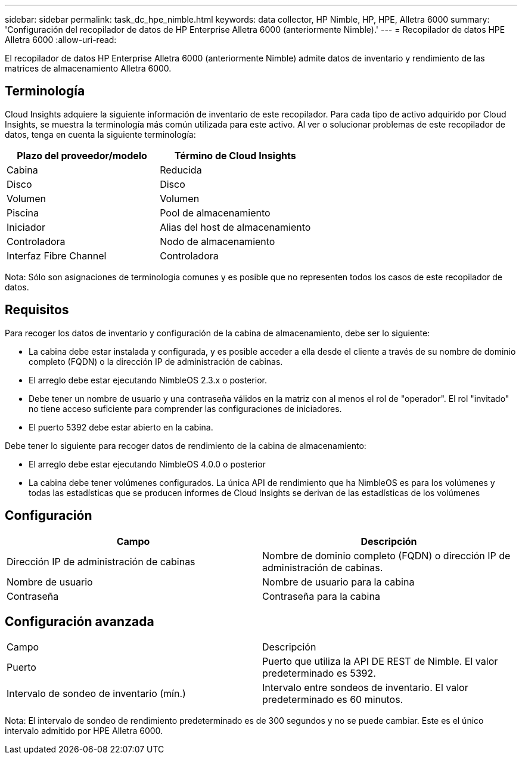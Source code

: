 ---
sidebar: sidebar 
permalink: task_dc_hpe_nimble.html 
keywords: data collector, HP Nimble, HP, HPE, Alletra 6000 
summary: 'Configuración del recopilador de datos de HP Enterprise Alletra 6000 (anteriormente Nimble).' 
---
= Recopilador de datos HPE Alletra 6000
:allow-uri-read: 


[role="lead"]
El recopilador de datos HP Enterprise Alletra 6000 (anteriormente Nimble) admite datos de inventario y rendimiento de las matrices de almacenamiento Alletra 6000.



== Terminología

Cloud Insights adquiere la siguiente información de inventario de este recopilador. Para cada tipo de activo adquirido por Cloud Insights, se muestra la terminología más común utilizada para este activo. Al ver o solucionar problemas de este recopilador de datos, tenga en cuenta la siguiente terminología:

[cols="2*"]
|===
| Plazo del proveedor/modelo | Término de Cloud Insights 


| Cabina | Reducida 


| Disco | Disco 


| Volumen | Volumen 


| Piscina | Pool de almacenamiento 


| Iniciador | Alias del host de almacenamiento 


| Controladora | Nodo de almacenamiento 


| Interfaz Fibre Channel | Controladora 
|===
Nota: Sólo son asignaciones de terminología comunes y es posible que no representen todos los casos de este recopilador de datos.



== Requisitos

Para recoger los datos de inventario y configuración de la cabina de almacenamiento, debe ser lo siguiente:

* La cabina debe estar instalada y configurada, y es posible acceder a ella desde el cliente a través de su nombre de dominio completo (FQDN) o la dirección IP de administración de cabinas.
* El arreglo debe estar ejecutando NimbleOS 2.3.x o posterior.
* Debe tener un nombre de usuario y una contraseña válidos en la matriz con al menos el rol de "operador". El rol "invitado" no tiene acceso suficiente para comprender las configuraciones de iniciadores.
* El puerto 5392 debe estar abierto en la cabina.


Debe tener lo siguiente para recoger datos de rendimiento de la cabina de almacenamiento:

* El arreglo debe estar ejecutando NimbleOS 4.0.0 o posterior
* La cabina debe tener volúmenes configurados. La única API de rendimiento que ha NimbleOS es para los volúmenes y todas las estadísticas que se producen informes de Cloud Insights se derivan de las estadísticas de los volúmenes




== Configuración

[cols="2*"]
|===
| Campo | Descripción 


| Dirección IP de administración de cabinas | Nombre de dominio completo (FQDN) o dirección IP de administración de cabinas. 


| Nombre de usuario | Nombre de usuario para la cabina 


| Contraseña | Contraseña para la cabina 
|===


== Configuración avanzada

|===


| Campo | Descripción 


| Puerto | Puerto que utiliza la API DE REST de Nimble. El valor predeterminado es 5392. 


| Intervalo de sondeo de inventario (mín.) | Intervalo entre sondeos de inventario. El valor predeterminado es 60 minutos. 
|===
Nota: El intervalo de sondeo de rendimiento predeterminado es de 300 segundos y no se puede cambiar. Este es el único intervalo admitido por HPE Alletra 6000.
